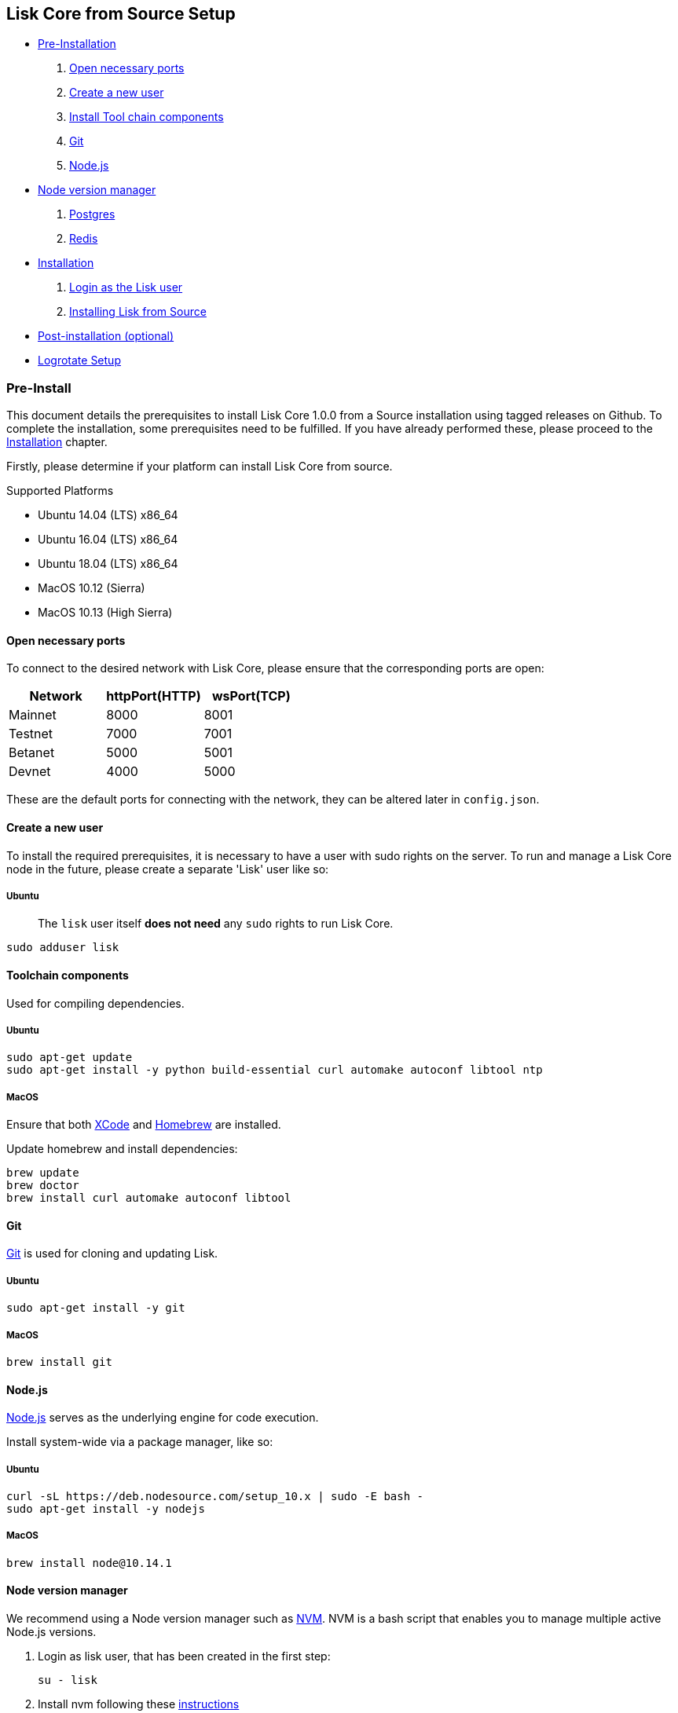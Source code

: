 [[lisk-core-from-source-setup]]
Lisk Core from Source Setup
---------------------------

* link:#pre-install[Pre-Installation]

1.  link:#open-necessary-ports[Open necessary ports]
2.  link:#create-a-new-user[Create a new user]
3.  link:#tool-chain-components[Install Tool chain components]
4.  link:#git[Git]
5.  link:#nodejs[Node.js]
* link:#node-version-manager[Node version manager]
6.  link:#postgresql-version-10[Postgres]
7.  link:#installing-redis[Redis]

* link:#installation[Installation]

1.  link:#login-as-the-lisk-user[Login as the Lisk user]
2.  link:#installing-lisk-from-source[Installing Lisk from Source]

* link:#post-installation-optional[Post-installation (optional)]
* link:#logrotate-setup[Logrotate Setup]

[[pre-install]]
Pre-Install
~~~~~~~~~~~

This document details the prerequisites to install Lisk Core 1.0.0 from
a Source installation using tagged releases on Github. To complete the
installation, some prerequisites need to be fulfilled. If you have
already performed these, please proceed to the
link:#installation[Installation] chapter.

Firstly, please determine if your platform can install Lisk Core from
source.

[[supported-platforms]]
Supported Platforms

* Ubuntu 14.04 (LTS) x86_64
* Ubuntu 16.04 (LTS) x86_64
* Ubuntu 18.04 (LTS) x86_64
* MacOS 10.12 (Sierra)
* MacOS 10.13 (High Sierra)

[[open-necessary-ports]]
Open necessary ports
^^^^^^^^^^^^^^^^^^^^

To connect to the desired network with Lisk Core, please ensure that the
corresponding ports are open:

[cols=",,",options="header",]
|====================================
|Network |httpPort(HTTP) |wsPort(TCP)
|Mainnet |8000 |8001
|Testnet |7000 |7001
|Betanet |5000 |5001
|Devnet |4000 |5000
|====================================

These are the default ports for connecting with the network, they can be
altered later in `config.json`.

[[create-a-new-user]]
Create a new user
^^^^^^^^^^^^^^^^^

To install the required prerequisites, it is necessary to have a user
with sudo rights on the server. To run and manage a Lisk Core node in
the future, please create a separate 'Lisk' user like so:

[[ubuntu]]
Ubuntu
++++++

__________________________________________________________________________
The `lisk` user itself *does not need* any `sudo` rights to run Lisk
Core.
__________________________________________________________________________

[source,bash]
----
sudo adduser lisk
----

[[toolchain-components]]
Toolchain components
^^^^^^^^^^^^^^^^^^^^

Used for compiling dependencies.

[[ubuntu-1]]
Ubuntu
++++++

[source,bash]
----
sudo apt-get update
sudo apt-get install -y python build-essential curl automake autoconf libtool ntp
----

[[macos]]
MacOS
+++++

Ensure that both https://developer.apple.com/xcode/[XCode] and
https://brew.sh/[Homebrew] are installed.

Update homebrew and install dependencies:

[source,bash]
----
brew update
brew doctor
brew install curl automake autoconf libtool
----

[[git]]
Git
^^^

https://github.com/git/git[Git] is used for cloning and updating Lisk.

[[ubuntu-2]]
Ubuntu
++++++

[source,bash]
----
sudo apt-get install -y git
----

[[macos-1]]
MacOS
+++++

[source,bash]
----
brew install git
----

[[node.js]]
Node.js
^^^^^^^

https://nodejs.org/[Node.js] serves as the underlying engine for code
execution.

Install system-wide via a package manager, like so:

[[ubuntu-3]]
Ubuntu
++++++

[source,bash]
----
curl -sL https://deb.nodesource.com/setup_10.x | sudo -E bash -
sudo apt-get install -y nodejs
----

[[macos-2]]
MacOS
+++++

[source,bash]
----
brew install node@10.14.1
----

[[node-version-manager]]
Node version manager
^^^^^^^^^^^^^^^^^^^^

We recommend using a Node version manager such as
https://github.com/creationix/nvm[NVM]. NVM is a bash script that
enables you to manage multiple active Node.js versions.

1.  Login as lisk user, that has been created in the first step:
+
[source,bash]
----
su - lisk
----
2.  Install nvm following these
https://github.com/creationix/nvm#installation[instructions]
3.  Install the correct version of Node.js using nvm:
+
[source,bash]
----
nvm install 10.14.1
----

For the following steps, log out from the 'lisk' user again with
`CTRL+D`, and continue with your user with sudo rights.

[[postgresql-version-10]]
PostgreSQL (version 10)
^^^^^^^^^^^^^^^^^^^^^^^

[[ubuntu-4]]
Ubuntu
++++++

Firstly, install postgreSQL on your machine:

[source,bash]
----
sudo apt-get purge -y postgres* # remove all already installed postgres versions
sudo sh -c 'echo "deb http://apt.postgresql.org/pub/repos/apt/ $(lsb_release -cs)-pgdg main" > /etc/apt/sources.list.d/pgdg.list'
sudo apt install wget ca-certificates
wget --quiet -O - https://www.postgresql.org/media/keys/ACCC4CF8.asc | sudo apt-key add -
sudo apt update
sudo apt install postgresql-10
----

After installation, you should see the Postgres database cluster, by
running

[source,bash]
----
  pg_lsclusters
----

Drop the existing database cluster, and replace it with a cluster with
the locale `en_US.UTF-8`:

[source,bash]
----
  sudo pg_dropcluster --stop 10 main
  sudo pg_createcluster --locale en_US.UTF-8 --start 10 main
----

Create a new database user called `lisk` and grant it rights to create
databases:

[source,bash]
----
  sudo -u postgres createuser --createdb lisk
----

Switch to the lisk user and create the databases, where `{network}` is
the network you want to connect your Lisk Core node to:
`bash   su - lisk   createdb lisk_{network}`

For the following steps, log out from the lisk user again with `CTRL+D`,
and continue with your user with sudo rights. Change `'password'` to a
secure password of your choice.
`bash   sudo -u postgres psql -d lisk_{network} -c "alter user lisk with password 'password';"`

[[macos-3]]
MacOS
+++++

[source,bash]
----
brew install postgresql@10
initdb /usr/local/var/postgres -E utf8 --locale=en_US.UTF-8
brew services start postgresql@10
createdb lisk_{network}
----

`{network}` is the network you want to connect your Lisk Core node to.

[[installing-redis]]
Installing Redis
^^^^^^^^^^^^^^^^

[[ubuntu-5]]
Ubuntu
++++++

[source,bash]
----
sudo apt-get install redis-server
----

Start Redis:

[source,bash]
----
sudo service redis-server start
----

Stop Redis:

[source,bash]
----
sudo service redis-server stop
----

[[macos-4]]
MacOS
+++++

[source,bash]
----
brew install redis
----

Start Redis:

[source,bash]
----
brew services start redis
----

Stop Redis:

[source,bash]
----
brew services stop redis
----

______________________________________________________________________________________________________________________________________________________________
Lisk does not run on the redis default port of `6379`. Instead it is
configured to run on port: `6380`. Due to this, to run Lisk, you have
one of two options:
______________________________________________________________________________________________________________________________________________________________

1.  *Change the Lisk configuration*

In the next installation phase, remember to update the Redis port
configuration in both `config.json` and `test/data/config.json`.

1.  *Change the Redis launch configuration*

Update the launch configuration file on your system. Note that there are
many ways to do this.

The following is one example:

1.  Stop redis-server
2.  Edit the file `redis.conf` and change: `port 6379` to `port 6380`

* Ubuntu/Debian: `/etc/redis/redis.conf`
* MacOS: `/usr/local/etc/redis.conf`

1.  Start redis-server

Now confirm that redis is running on `port 6380`:

[source,bash]
----
redis-cli -p 6380
ping
----

And you should get the result `PONG`.

If you have finished all the above steps successfully, your system is
ready for installation of Lisk Core.

[[installation]]
Installation
~~~~~~~~~~~~

This section details how to install Lisk Core from Source. When
completed, you will have a functioning node on the Lisk Network. If you
are looking to upgrade your current Lisk Core installation, please see
link:../upgrade/source.md[Upgrade from Source].

[[login-as-the-lisk-user]]
Login as the Lisk user
^^^^^^^^^^^^^^^^^^^^^^

This user was created in the link:#pre-install[Prerequisites]. If you
are already logged in to this user, please skip this step.

[source,bash]
----
su - lisk
----

[[installing-lisk-from-source]]
Installing Lisk from Source
^^^^^^^^^^^^^^^^^^^^^^^^^^^

Before proceeding, determine whether you wish to connect your node to
the Mainnet (Main Network) or Testnet (Test Network).

[source,bash]
----
git clone git@github.com:LiskHQ/lisk-sdk.git
cd lisk
git checkout v1.1.0 -b v1.1.0 # check out the latest release tag
npm ci
----

______________________________________________________________________________
Please check for latest release on
https://github.com/LiskHQ/lisk-sdk/releases
______________________________________________________________________________

To test that Lisk Core is built and configured correctly, issue the
following command to connect to the network:

[source,bash]
----
npm start # default: connect to Devnet
LISK_NETWORK=[network] npm start # Use environment variables to overwrite config values (recommended)
npm start -- --network [network]  # Use flags to overwrite config values
----

Where `[network]` might be either `devnet` (default), `alphanet`,
`betanet`, `testnet` or `mainnet`.

It is recommended to overwrite the config values with environment
variables if needed. Useable variables will always start with `LISK_`
prefix. Alternatively, the user may define a custom `config.json`, like
described in link:../configuration.md[Configuarion of Lisk Core] Click
here, to see a
link:../administration/source.md#command-line-options[list of available
environment variables]

If the process is running correctly, no errors are thrown in the logs.
By default, errors will be logged in `logs/[network]/lisk.log`. Once the
process is verified as running correctly, `CTRL+C` and start the process
with `pm2`. This will fork the process into the background and
automatically recover the process if it fails.

[source,bash]
----
npx pm2 start --name lisk src/index.js -- --network [network]
----

Where `[network]` might be either `devnet` (default), `alphanet`,
`betanet`, `testnet` or `mainnet`.

For details on how to manage or stop your Lisk node, please have a look
in link:../administration/source.md[Administration from Source].

If you are not running Lisk locally, you will need to follow the
link:../configuration.md#api-access-control[Configuration - API]
document to enable access.

That's it! You are ready to move on to the
link:../configuration.md[configuration] documentation if you wish to
enable forging or SSL.

[[post-installation-optional]]
Post-installation (optional)
~~~~~~~~~~~~~~~~~~~~~~~~~~~~

[[logrotate-setup]]
Logrotate Setup
^^^^^^^^^^^^^^^

It is recommended to setup a log rotation for the logfile of Lisk Core.

[[ubuntu-6]]
Ubuntu
++++++

Ubuntu systems provide a service called `logrotate` for this purpose.
Please ensure Logrotate is installed on your system:

[source,bash]
----
logrotate --version
----

Next, go to the logrotate config directory and create a new logrotate
file for Lisk Core:

[source,bash]
----
cd /etc/logrotate.d
touch lisk
----

Inside this file, define the parameters for the log rotation.

Example values:

[source,bash]
----
/path/to/lisk/logs/mainnet/*.log { 
        daily                   # daily rotation
        rotate 5                # keep the 5 most recent logs
        maxage 14               # remove logs that are older than 14 days
        compress                # compress old log files
        delaycompress           # compress the data, after it has been moved
        missingok               # if no logfile is present, ignore
        notifempty              # do not rotate empty log files
}
----

After customizing the config to fit your needs and saving it, you can
test it by doing a dry run:

[source,bash]
----
sudo logrotate /etc/logrotate.conf --debug
----
